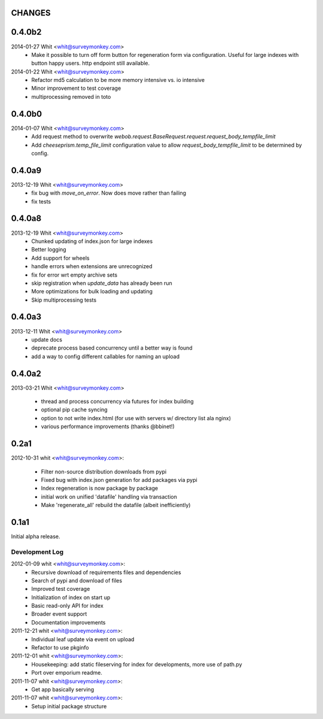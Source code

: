 CHANGES
=======	

0.4.0b2
=======	

2014-01-27  Whit  <whit@surveymonkey.com>
	* Make it possible to turn off form button for regeneration
          form via configuration. Useful for large indexes with button
          happy users. http endpoint still available.

2014-01-22  Whit  <whit@surveymonkey.com>
	* Refactor md5 calculation to be more memory intensive vs. io intensive
	* Minor improvement to test coverage
        * multiprocessing removed in toto


0.4.0b0
=======	

2014-01-07  Whit  <whit@surveymonkey.com>
	* Add request method to overwrite
	  `webob.request.BaseRequest.request.request_body_tempfile_limit`
	* Add `cheeseprism.temp_file_limit` configuration value to allow
	  `request_body_tempfile_limit` to be determined by config.

	
0.4.0a9
=======	

2013-12-19  Whit  <whit@surveymonkey.com>
	* fix bug with `move_on_error`. Now does move rather than failing
	* fix tests 
	
0.4.0a8
=======	

2013-12-19  Whit  <whit@surveymonkey.com>
	* Chunked updating of index.json for large indexes
	* Better logging
	* Add support for wheels
	* handle errors when extensions are unrecognized
	* fix for error wrt empty archive sets
	* skip registration when `update_data` has already been run
	* More optimizations for bulk loading and updating
	* Skip multiprocessing tests

	
0.4.0a3
=======

2013-12-11  Whit  <whit@surveymonkey.com>
	* update docs
	* deprecate process based concurrency until a better way is found
	* add a way to config different callables for naming an upload

	
0.4.0a2
=======

2013-03-21  Whit  <whit@surveymonkey.com>

	* thread and process concurrency via futures for index building
	* optional pip cache syncing
	* option to not write index.html (for use with servers w/ directory list ala nginx)
	* various performance improvements (thanks @bbinet!)


0.2a1
=====

2012-10-31  whit  <whit@surveymonkey.com>:

 * Filter non-source distribution downloads from pypi
 * Fixed bug with index.json generation for add packages via pypi
 * Index regeneration is now package by package
 * initial work on unified 'datafile' handling via transaction
 * Make 'regenerate_all' rebuild the datafile (albeit inefficiently)

	
0.1a1
=====

Initial alpha release.

Development Log
---------------

2012-01-09  whit  <whit@surveymonkey.com>:
 * Recursive download of requirements files and dependencies
 * Search of pypi and download of files
 * Improved test coverage
 * Initialization of index on start up
 * Basic read-only API for index
 * Broader event support
 * Documentation improvements

2011-12-21  whit  <whit@surveymonkey.com>:
 * Individual leaf update via event on upload
 * Refactor to use pkginfo 

2011-12-01  whit  <whit@surveymonkey.com>:
 * Housekeeping: add static fileserving for index for developments,
   more use of path.py
 * Port over emporium readme.

2011-11-07  whit  <whit@surveymonkey.com>:
 * Get app basically serving

2011-11-07  whit  <whit@surveymonkey.com>:
 * Setup initial package structure  
